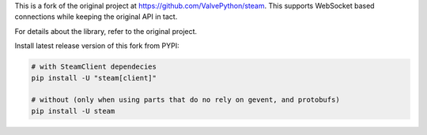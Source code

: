 This is a fork of the original project at `https://github.com/ValvePython/steam <https://github.com/ValvePython/steam>`_. This supports WebSocket based connections while keeping the original API in tact. 

For details about the library, refer to the original project.

Install latest release version of this fork from PYPI:

.. code:: bash

    # with SteamClient dependecies
    pip install -U "steam[client]"

    # without (only when using parts that do no rely on gevent, and protobufs)
    pip install -U steam
